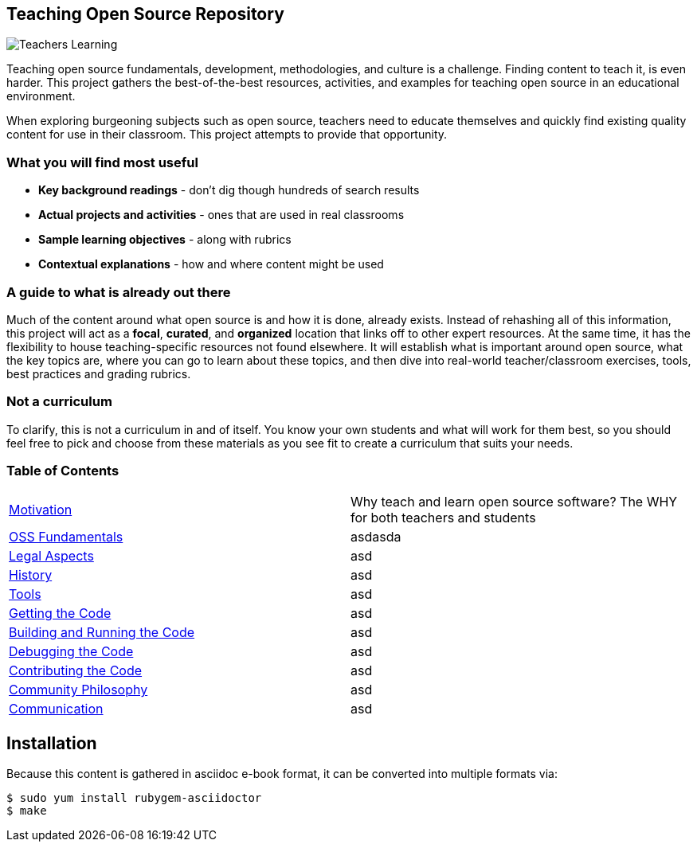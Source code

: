 == Teaching Open Source Repository
ifdef::env-github[:outfilesuffix: .adoc]

image::images/teachersLearning.jpg[Teachers Learning]

Teaching open source fundamentals, development, methodologies, and culture is a challenge. Finding content to teach it, is even harder. This project gathers the best-of-the-best resources, activities, and examples for teaching open source in an educational environment.

When exploring burgeoning subjects such as open source, teachers need to educate themselves and quickly find existing quality content for use in their classroom. This project attempts to provide that opportunity.

=== What you will find most useful
  * *Key background readings* - don't dig though hundreds of search results
  * *Actual projects and activities* - ones that are used in real classrooms
  * *Sample learning objectives* - along with rubrics
  * *Contextual explanations* - how and where content might be used

=== A guide to what is already out there
Much of the content around what open source is and how it is done, already exists. Instead of rehashing all of this information, this project will act as a *focal*, *curated*, and *organized* location that links off to other expert resources. At the same time, it has the flexibility to house teaching-specific resources not found elsewhere. It will establish what is important around open source, what the key topics are, where you can go to learn about these topics, and then dive into real-world teacher/classroom exercises, tools, best practices and grading rubrics.

=== Not a curriculum
To clarify, this is not a curriculum in and of itself. You know your own students and what will work for them best, so you should feel free to pick and choose from these materials as you see fit to create a curriculum that suits your needs.

=== Table of Contents

[cols="2*"]
|===
| <<01-motivation/1-motivation#,Motivation>>
| Why teach and learn open source software? The WHY for both teachers and students

| <<02-oss_fundamentals/1-fundamentals#,OSS Fundamentals>>
| asdasda

| <<03-legal_aspects/1-legal#,Legal Aspects>>
|asd

| <<04-history/1-history#,History>>
| asd

| <<05-tools/1-tools#,Tools>>
| asd

| <<06-getting_the_code/1-get#,Getting the Code>>
| asd

| <<07-building_and_running_the_code/1-build#,Building and Running the Code>>
| asd

| <<08-debugging_the_code/1-debug#,Debugging the Code>>
| asd

| <<09-contributing_the_code/1-contribute#,Contributing the Code>>
| asd

| <<10-community_philosophy/1-philosophy#,Community Philosophy>>
| asd

| <<11-communication/1-communication#,Communication>>
| asd
|===

== Installation

Because this content is gathered in asciidoc e-book format, it can be converted into multiple formats via:

----
$ sudo yum install rubygem-asciidoctor
$ make
----
